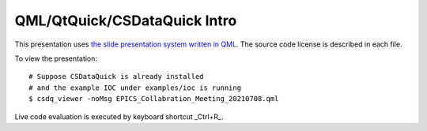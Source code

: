 QML/QtQuick/CSDataQuick Intro
=============================

This presentation uses `the slide presentation system written in QML <https://github.com/qt-labs/qml-presentation-system>`_.
The source code license is described in each file.

To view the presentation::

    # Suppose CSDataQuick is already installed
    # and the example IOC under examples/ioc is running
    $ csdq_viewer -noMsg EPICS_Collabration_Meeting_20210708.qml

Live code evaluation is executed by keyboard shortcut _Ctrl+R_.

